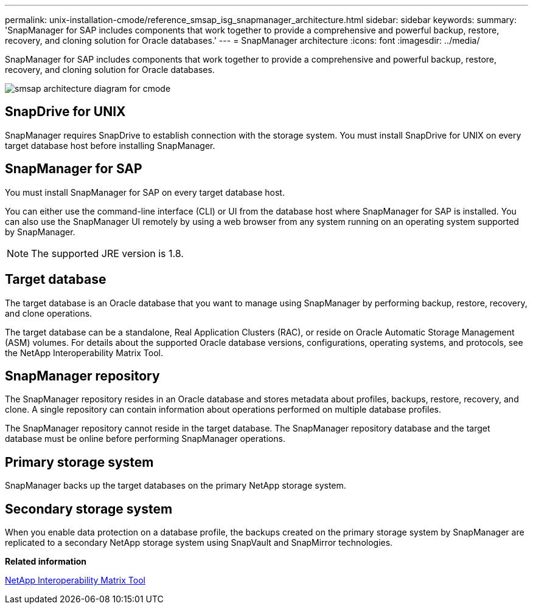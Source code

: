 ---
permalink: unix-installation-cmode/reference_smsap_isg_snapmanager_architecture.html
sidebar: sidebar
keywords: 
summary: 'SnapManager for SAP includes components that work together to provide a comprehensive and powerful backup, restore, recovery, and cloning solution for Oracle databases.'
---
= SnapManager architecture
:icons: font
:imagesdir: ../media/

[.lead]
SnapManager for SAP includes components that work together to provide a comprehensive and powerful backup, restore, recovery, and cloning solution for Oracle databases.

image::../media/smsap_architcture_cmode.gif[smsap architecture diagram for cmode]

== SnapDrive for UNIX

SnapManager requires SnapDrive to establish connection with the storage system. You must install SnapDrive for UNIX on every target database host before installing SnapManager.

== SnapManager for SAP

You must install SnapManager for SAP on every target database host.

You can either use the command-line interface (CLI) or UI from the database host where SnapManager for SAP is installed. You can also use the SnapManager UI remotely by using a web browser from any system running on an operating system supported by SnapManager.

NOTE: The supported JRE version is 1.8.

== Target database

The target database is an Oracle database that you want to manage using SnapManager by performing backup, restore, recovery, and clone operations.

The target database can be a standalone, Real Application Clusters (RAC), or reside on Oracle Automatic Storage Management (ASM) volumes. For details about the supported Oracle database versions, configurations, operating systems, and protocols, see the NetApp Interoperability Matrix Tool.

== SnapManager repository

The SnapManager repository resides in an Oracle database and stores metadata about profiles, backups, restore, recovery, and clone. A single repository can contain information about operations performed on multiple database profiles.

The SnapManager repository cannot reside in the target database. The SnapManager repository database and the target database must be online before performing SnapManager operations.

== Primary storage system

SnapManager backs up the target databases on the primary NetApp storage system.

== Secondary storage system

When you enable data protection on a database profile, the backups created on the primary storage system by SnapManager are replicated to a secondary NetApp storage system using SnapVault and SnapMirror technologies.

*Related information*

http://mysupport.netapp.com/matrix[NetApp Interoperability Matrix Tool]
